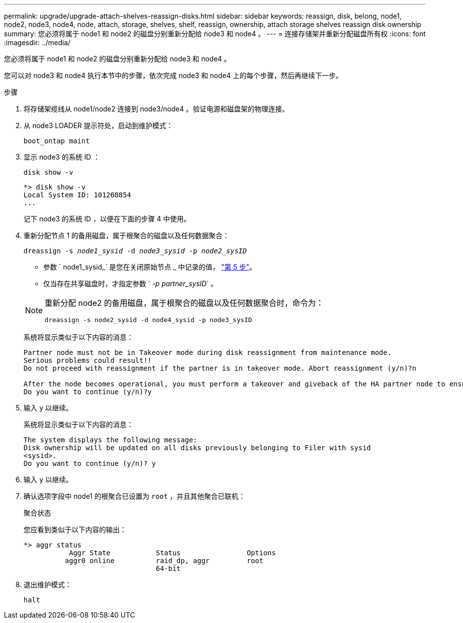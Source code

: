 ---
permalink: upgrade/upgrade-attach-shelves-reassign-disks.html 
sidebar: sidebar 
keywords: reassign, disk, belong, node1, node2, node3, node4, node, attach, storage, shelves, shelf, reassign, ownership, attach storage shelves reassign disk ownership 
summary: 您必须将属于 node1 和 node2 的磁盘分别重新分配给 node3 和 node4 。 
---
= 连接存储架并重新分配磁盘所有权
:icons: font
:imagesdir: ../media/


[role="lead"]
您必须将属于 node1 和 node2 的磁盘分别重新分配给 node3 和 node4 。

您可以对 node3 和 node4 执行本节中的步骤，依次完成 node3 和 node4 上的每个步骤，然后再继续下一步。

.步骤
. 将存储架缆线从 node1/node2 连接到 node3/node4 。验证电源和磁盘架的物理连接。
. 从 node3 LOADER 提示符处，启动到维护模式：
+
`boot_ontap maint`

. 显示 node3 的系统 ID ：
+
`disk show -v`

+
[listing]
----
*> disk show -v
Local System ID: 101268854
...
----
+
记下 node3 的系统 ID ，以便在下面的步骤 4 中使用。

. 重新分配节点 1 的备用磁盘，属于根聚合的磁盘以及任何数据聚合：
+
`dreassign -s _node1_sysid_ -d _node3_sysid_ -p _node2_sysID_`

+
--
** 参数 ` node1_sysid_` 是您在关闭原始节点 _ 中记录的值， link:upgrade-shutdown-remove-original-nodes.html#shutdown_node_step5["第 5 步"]。
** 仅当存在共享磁盘时，才指定参数 ` _-p partner_sysID_` 。


[NOTE]
====
重新分配 node2 的备用磁盘，属于根聚合的磁盘以及任何数据聚合时，命令为：

`dreassign -s node2_sysid -d node4_sysid -p node3_sysID`

====
--
+
系统将显示类似于以下内容的消息：

+
[listing]
----
Partner node must not be in Takeover mode during disk reassignment from maintenance mode.
Serious problems could result!!
Do not proceed with reassignment if the partner is in takeover mode. Abort reassignment (y/n)?n

After the node becomes operational, you must perform a takeover and giveback of the HA partner node to ensure disk reassignment is successful.
Do you want to continue (y/n)?y
----
. 输入 `y` 以继续。
+
系统将显示类似于以下内容的消息：

+
[listing]
----
The system displays the following message:
Disk ownership will be updated on all disks previously belonging to Filer with sysid
<sysid>.
Do you want to continue (y/n)? y
----
. 输入 `y` 以继续。
. 确认选项字段中 node1 的根聚合已设置为 `root` ，并且其他聚合已联机：
+
`聚合状态`

+
您应看到类似于以下内容的输出：

+
[listing]
----
*> aggr status
           Aggr State           Status                Options
          aggr0 online          raid_dp, aggr         root
                                64-bit
----
. 退出维护模式：
+
`halt`


